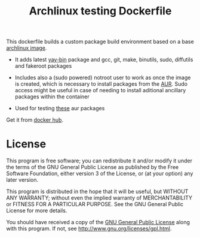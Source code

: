 #+TITLE: Archlinux testing Dockerfile

This dockerfile builds a custom package build environment based on a base
[[https://hub.docker.com/_/archlinux/][archlinux image]].

 - It adds latest [[https://aur.archlinux.org/packages/yay-bin/][yay-bin]] package and gcc, git, make, binutils, sudo, diffutils
   and fakeroot packages

 - Includes also a (sudo powered) notroot user to work as once the image is
   created, which is necessary to install packages from the [[https://aur.archlinux.org/][AUR]]. Sudo access
   might be useful in case of needing to install aditional ancillary packages
   within the container

 - Used for testing [[https://gitlab.com/aur-packages][these]] aur packages

Get it from [[https://hub.docker.com/r/csantosb/arch-testing][docker hub]].

* License

This program is free software; you can redistribute it and/or modify
it under the terms of the GNU General Public License as published by
the Free Software Foundation, either version 3 of the License, or
(at your option) any later version.

This program is distributed in the hope that it will be useful,
but WITHOUT ANY WARRANTY; without even the implied warranty of
MERCHANTABILITY or FITNESS FOR A PARTICULAR PURPOSE.  See the
GNU General Public License for more details.

You should have received a copy of the [[http://www.gnu.org/licenses/gpl.txt][GNU General Public License]]
along with this program. If not, see http://www.gnu.org/licenses/gpl.html.
